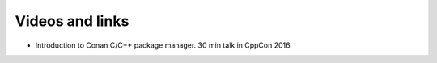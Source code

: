 .. _videos:

Videos and links
=================

- Introduction to Conan C/C++ package manager. 30 min talk in CppCon 2016.

.. raw:: html

    <iframe width="560" height="315" src="https://www.youtube.com/embed/xvqH_ck-5Q8" frameborder="0" allowfullscreen>
    </iframe>
    

    <br/><br/><br/><br/>